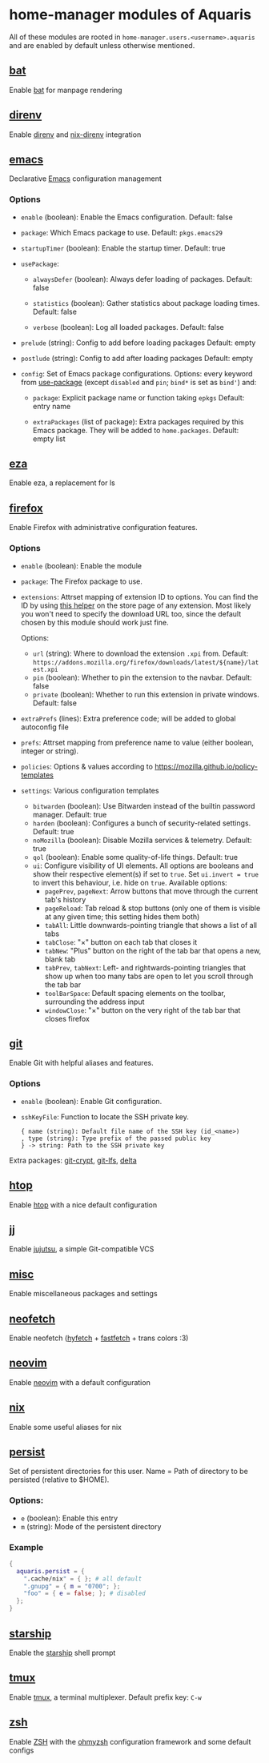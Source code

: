 * home-manager modules of Aquaris
All of these modules are rooted in =home-manager.users.<username>.aquaris=
and are enabled by default unless otherwise mentioned.

** [[file:../../module/home/bat.nix][bat]]
Enable [[https://github.com/sharkdp/bat][bat]] for manpage rendering

** [[file:../../module/home/direnv.nix][direnv]]
Enable [[https://github.com/direnv/direnv][direnv]] and [[https://github.com/nix-community/nix-direnv][nix-direnv]] integration

** [[file:../../module/home/emacs/default.nix][emacs]]
Declarative [[https://www.gnu.org/software/emacs/][Emacs]] configuration management

*** Options
- =enable= (boolean): Enable the Emacs configuration.
  Default: false

- =package=: Which Emacs package to use.
  Default: =pkgs.emacs29=

- =startupTimer= (boolean): Enable the startup timer.
  Default: true

- =usePackage=:
  - =alwaysDefer= (boolean): Always defer loading of packages.
    Default: false

  - =statistics= (boolean): Gather statistics about package loading times.
    Default: false

  - =verbose= (boolean): Log all loaded packages.
    Default: false

- =prelude= (string): Config to add before loading packages
  Default: empty

- =postlude= (string): Config to add after loading packages
  Default: empty

- =config=: Set of Emacs package configurations.
  Options: every keyword from [[https://github.com/jwiegley/use-package][use-package]]
  (except =disabled= and =pin=; =bind*= is set as =bind'=) and:
  - =package=: Explicit package name or function taking =epkgs=
    Default: entry name

  - =extraPackages= (list of package):
    Extra packages required by this Emacs package.
    They will be added to =home.packages=. Default: empty list

** [[file:../../module/home/eza.nix][eza]]
Enable eza, a replacement for ls

** [[file:../../module/home/firefox/default.nix][firefox]]
Enable Firefox with administrative configuration features.

*** Options
- =enable= (boolean): Enable the module

- =package=: The Firefox package to use.

- =extensions=: Attrset mapping of extension ID to options.
  You can find the ID by using [[https://github.com/mkaply/queryamoid/releases/download/v0.1/query_amo_addon_id-0.1-fx.xpi][this helper]] on the store page of any extension.
  Most likely you won't need to specify the download URL too,
  since the default chosen by this module should work just fine.

  Options:
  - =url= (string): Where to download the extension =.xpi= from.
    Default: =https://addons.mozilla.org/firefox/downloads/latest/${name}/latest.xpi=
  - =pin= (boolean): Whether to pin the extension to the navbar. Default: false
  - =private= (boolean): Whether to run this extension in private windows. Default: false

- =extraPrefs= (lines): Extra preference code; will be added to global autoconfig file

- =prefs=: Attrset mapping from preference name to value (either boolean, integer or string).

- =policies=: Options & values according to https://mozilla.github.io/policy-templates

- =settings=: Various configuration templates
  - =bitwarden= (boolean): Use Bitwarden instead of the builtin password manager. Default: true
  - =harden= (boolean): Configures a bunch of security-related settings. Default: true
  - =noMozilla= (boolean): Disable Mozilla services & telemetry. Default: true
  - =qol= (boolean): Enable some quality-of-life things. Default: true
  - =ui=: Configure visibility of UI elements.
    All options are booleans and show their respective element(s) if set to =true=.
    Set =ui.invert = true= to invert this behaviour, i.e. hide on =true=.
    Available options:
    - =pagePrev=, =pageNext=: Arrow buttons that move through the current tab's history
    - =pageReload=: Tab reload & stop buttons
      (only one of them is visible at any given time; this setting hides them both)
    - =tabAll=: Little downwards-pointing triangle that shows a list of all tabs
    - =tabClose=: "×" button on each tab that closes it
    - =tabNew=: "Plus" button on the right of the tab bar that opens a new, blank tab
    - =tabPrev=, =tabNext=: Left- and rightwards-pointing triangles
      that show up when too many tabs are open to let you scroll through the tab bar
    - =toolBarSpace=: Default spacing elements on the toolbar,
      surrounding the address input
    - =windowClose=: "×" button on the very right of the tab bar that closes firefox

** [[file:../../module/home/git.nix][git]]
Enable Git with helpful aliases and features.

*** Options
- =enable= (boolean): Enable Git configuration.

- =sshKeyFile=:
  Function to locate the SSH private key.
  #+begin_src text
    { name (string): Default file name of the SSH key (id_<name>)
    , type (string): Type prefix of the passed public key
    } -> string: Path to the SSH private key
  #+end_src

Extra packages: [[https://github.com/AGWA/git-crypt][git-crypt]], [[https://git-lfs.com/][git-lfs]], [[https://github.com/dandavison/delta][delta]]

** [[file:../../module/home/htop.nix][htop]]
Enable [[https://github.com/htop-dev/htop][htop]] with a nice default configuration

** [[file:../../module/home/jj/default.nix][jj]]
Enable [[https://github.com/martinvonz/jj][jujutsu]], a simple Git-compatible VCS

** [[file:../../module/home/misc.nix][misc]]
Enable miscellaneous packages and settings

** [[file:../../module/home/neofetch.nix][neofetch]]
Enable neofetch ([[https://github.com/hykilpikonna/hyfetch][hyfetch]] + [[https://github.com/fastfetch-cli/fastfetch][fastfetch]] + trans colors :3)

** [[file:../../module/home/neovim/default.nix][neovim]]
Enable [[https://github.com/neovim/neovim][neovim]] with a default configuration

** [[file:../../module/home/nix.nix][nix]]
Enable some useful aliases for nix

** [[file:../../module/home/persist.nix][persist]]
Set of persistent directories for this user.
Name = Path of directory to be persisted (relative to $HOME).

*** Options:
- =e= (boolean): Enable this entry
- =m= (string): Mode of the persistent directory

*** Example
#+begin_src nix
  {
    aquaris.persist = {
      ".cache/nix" = { }; # all default
      ".gnupg" = { m = "0700"; };
      "foo" = { e = false; }; # disabled
    };
  }
#+end_src

** [[file:../../module/home/starship.nix][starship]]
Enable the [[https://github.com/starship/starship][starship]] shell prompt

** [[file:../../module/home/tmux/default.nix][tmux]]
Enable [[https://github.com/tmux/tmux][tmux]], a terminal multiplexer. Default prefix key: =C-w=

** [[file:../../module/home/zsh.nix][zsh]]
Enable [[https://zsh.sourceforge.io/][ZSH]] with the [[https://github.com/ohmyzsh/ohmyzsh][ohmyzsh]] configuration framework and some default configs
